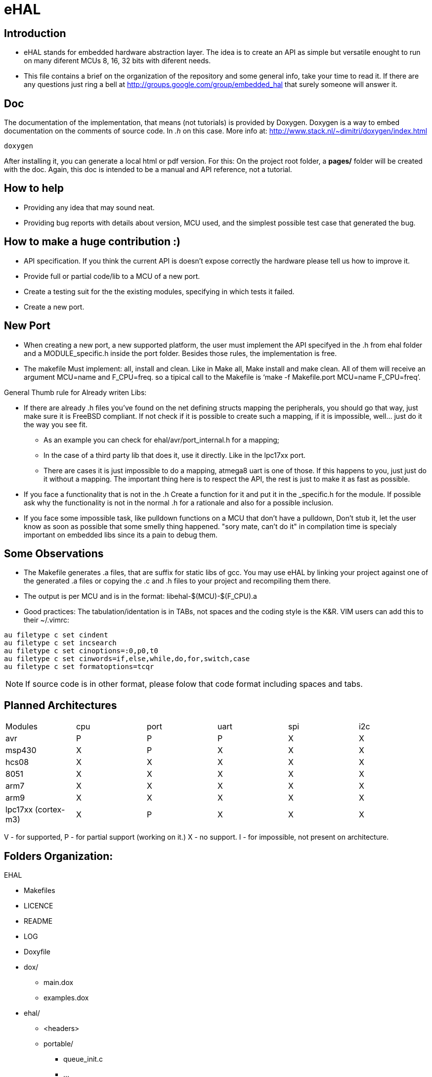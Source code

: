 eHAL
====

:Author:    Marcelo Politzer Couto
:Email:     mpolitzer.c@gmail.com
:Date:      Sat Feb 26 02:56:33 BRT 2011
:Revision:  0.1

Introduction
------------

* eHAL stands for embedded hardware abstraction layer. The idea is to create an
API as simple but versatile enought to run on many diferent MCUs 8, 16, 32 bits
with diferent needs. 
* This file contains a brief on the organization of the repository and some
general info, take your time to read it. If there are any questions just ring a
bell at http://groups.google.com/group/embedded_hal that surely someone will
answer it.

Doc
----

The documentation of the implementation, that means (not tutorials) is provided
by Doxygen. Doxygen is a way to embed documentation on the comments of source
code. In '.h' on this case. More info at:
http://www.stack.nl/~dimitri/doxygen/index.html

----
doxygen
----

After installing it, you can generate a local html or pdf version. For this:
On the project root folder, a *pages/* folder will be created with the doc.
Again, this doc is intended to be a manual and API reference, not a tutorial.

How to help
-----------

* Providing any idea that may sound neat.
* Providing bug reports with details about version, MCU used, and the simplest
possible test case that generated the bug.

How to make a huge contribution :)
----------------------------------

* API specification. If you think the current API is doesn't expose correctly
the hardware please tell us how to improve it.
* Provide full or partial code/lib to a MCU of a new port.
* Create a testing suit for the the existing modules, specifying in which tests
it failed.
* Create a new port.

New Port
--------

* When creating a new port, a new supported platform, the user must implement
the API specifyed in the .h from ehal folder and a MODULE_specific.h inside the
port folder. Besides those rules, the implementation is free.

* The makefile Must implement: all, install and clean. Like in Make all, Make
install and make clean. All of them will receive an argument MCU=name and
F_CPU=freq. so a tipical call to the Makefile is `make -f Makefile.port MCU=name
F_CPU=freq'.

.General Thumb rule for Already writen Libs:
* If there are already .h files you've found on the net defining structs mapping
the peripherals, you should go that way, just make sure it is FreeBSD
compliant. If not check if it is possible to create such a mapping,
if it is impossible, well... just do it the way you see fit.
** As an example you can check for ehal/avr/port_internal.h for a mapping;
** In the case of a third party lib that does it, use it directly. Like in the
lpc17xx port.
** There are cases it is just impossible to do a mapping, atmega8 uart is one of
those. If this happens to you, just just do it without a mapping. The important
thing here is to respect the API, the rest is just to make it as fast as
possible.
* If you face a functionality that is not in the .h Create a function for it and
put it in the _specific.h for the module. If possible ask why the functionality
is not in the normal .h for a rationale and also for a possible inclusion.
* If you face some impossible task, like pulldown functions on a MCU that don't
have a pulldown, Don't stub it, let the user know as soon as possible that some
smelly thing happened. "sory mate, can't do it" in compilation time is specialy
important on embedded libs since its a pain to debug them.

Some Observations
-----------------

* The Makefile generates .a files, that are suffix for static libs of gcc.
You may use eHAL by linking your project against one of the generated .a files
or copying the .c and .h files to your project and recompiling them there.
* The output is per MCU and is in the
format: libehal-$(MCU)-$(F_CPU).a
* Good practices: The tabulation/identation is in TABs, not spaces and the
coding style is the K&R. VIM users can add this to their ~/.vimrc:

----
au filetype c set cindent
au filetype c set incsearch
au filetype c set cinoptions=:0,p0,t0
au filetype c set cinwords=if,else,while,do,for,switch,case
au filetype c set formatoptions=tcqr
----

NOTE: If source code is in other format, please folow that code format including
spaces and tabs.

Planned Architectures
---------------------

// TODO: Find a better way to show this table.
|==============================================================================
|Modules		|cpu	|port	|uart	|spi	|i2c
|avr			|P	|P	|P	|X	|X
|msp430			|X	|P	|X	|X	|X
|hcs08			|X	|X	|X	|X	|X
|8051			|X	|X	|X	|X	|X
|arm7			|X	|X	|X	|X	|X
|arm9			|X	|X	|X	|X	|X
|lpc17xx (cortex-m3)	|X	|P	|X	|X	|X
|==============================================================================

V - for supported,
P - for partial support (working on it.)
X - no support.
I - for impossible, not present on architecture.

Folders Organization:
---------------------

.EHAL
*	Makefiles
*	LICENCE
*	README
*	LOG
*	Doxyfile
*	dox/
**		main.dox
**		examples.dox
*	ehal/
**		<headers>
**		portable/
***			queue_init.c
***			...
***			pin_init.c
***			...
**		avr/
***			port.c
***			twi.c
***			spi.c
***			...
**		lpc21xx/
***			...
**		lpc1768/
***			...
**		msp430/
***			...
**		...
